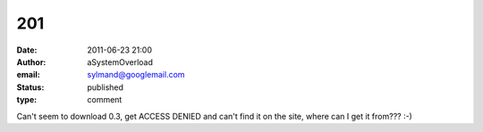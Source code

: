 201
###
:date: 2011-06-23 21:00
:author: aSystemOverload
:email: sylmand@googlemail.com
:status: published
:type: comment

Can't seem to download 0.3, get ACCESS DENIED and can't find it on the site, where can I get it from??? :-)
